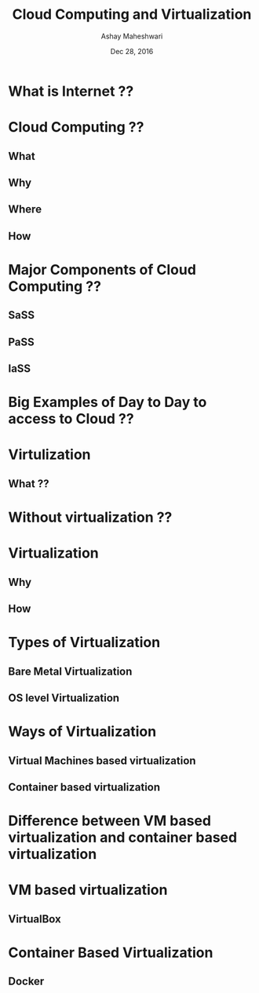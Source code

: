 #+Title: Cloud Computing and Virtualization 
#+Author: Ashay Maheshwari
#+Date: Dec 28, 2016

[[./images/question.jpg]]
* What is Internet ??
* Cloud Computing ??
** What 
** Why
** Where
** How

* Major Components of Cloud Computing ??
** SaSS
** PaSS
** IaSS

* Big Examples of Day to Day to access to Cloud ??

* Virtulization
** What ??

* Without virtualization ??

* Virtualization
** Why
** How 

* Types of Virtualization
** Bare Metal Virtualization
** OS level Virtualization

* Ways of Virtualization 
** Virtual Machines based virtualization
** Container based virtualization

* Difference between VM based virtualization and container based virtualization

* VM based virtualization
** VirtualBox

* Container Based Virtualization
** Docker 
